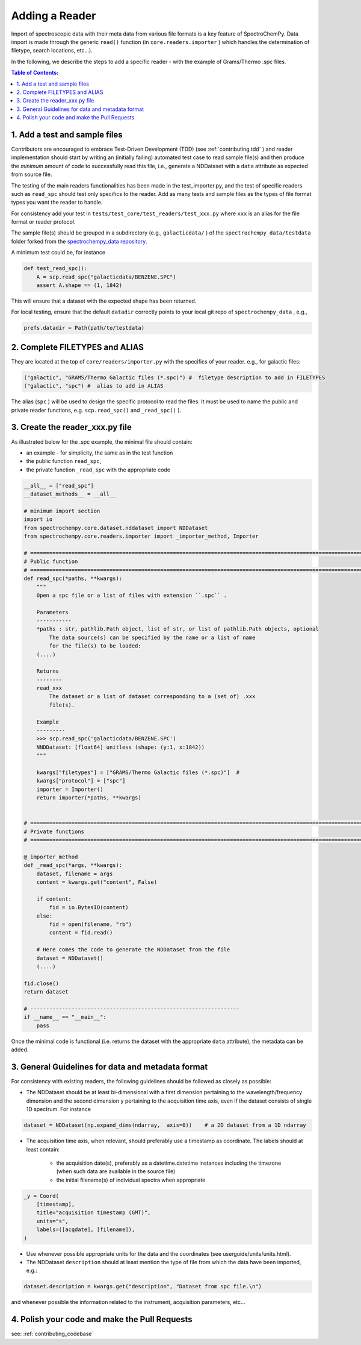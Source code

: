 .. _contributing.reader:


=============================
Adding a Reader
=============================

Import of spectroscopic data with their meta data from various file formats is a key feature of SpectroChemPy. Data
import is made through the generic ``read()`` function (in ``core.readers.importer`` ) which handles
the determination of filetype, search locations,  etc...).

In the following, we describe the steps to add a specific reader - with the example of Grams/Thermo .spc files.

.. contents:: Table of Contents:
   :local:

1. Add a test and sample files
==============================

Contributors are encouraged to embrace Test-Driven Development (TDD) (see :ref:`contributing.tdd` )
and reader implementation should start by writing an (initially failing) automated test case to read sample file(s) and
then produce the *minimum* amount of code to successfully read this file, i.e., generate a NDDataset with a ``data``
attribute as expected from source file.

The testing of the main readers functionalities has been made in the test_importer.py, and the test of
specific readers such as ``read_spc`` should test only specifics to the reader. Add as many tests and sample files as
the types of file format types you want the reader to handle.

For consistency add your test in ``tests/test_core/test_readers/test_xxx.py`` where ``xxx`` is an alias for the
file format or reader protocol.

The sample file(s) should be grouped in a subdirectory (e.g., ``galacticdata/`` ) of the ``spectrochempy_data/testdata``
folder forked from the `spectrochempy_data repository <https://github.com/spectrochempy/spectrochempy_data/>`_.

A minimum test could be, for instance

.. sourcecode:: python

    def test_read_spc():
        A = scp.read_spc("galacticdata/BENZENE.SPC")
        assert A.shape == (1, 1842)

This will ensure that a dataset with the expected shape has been returned.

For local testing, ensure that the default ``datadir`` correctly points to your local git repo of ``spectrochempy_data`` , e.g.,

.. sourcecode:: python

    prefs.datadir = Path(path/to/testdata)

2. Complete FILETYPES and ALIAS
===============================
They are located at the top of ``core/readers/importer.py`` with the specifics of your reader. e.g.,
for galactic files:

.. sourcecode:: python

    ("galactic", "GRAMS/Thermo Galactic files (*.spc)") #  filetype description to add in FILETYPES
    ("galactic", "spc") #  alias to add in ALIAS

The alias (``spc`` ) will be used to design the specific protocol to read the files.
It must be used to name the public and private reader functions, e.g. ``scp.read_spc()`` and ``_read_spc()`` ).

3. Create the reader_xxx.py file
================================

As illustrated below for the .spc example, the minimal file should contain:

- an example - for simplicity, the same as in the test function
- the public function  ``read_spc``,
- the private function ``_read_spc`` with the appropriate code

.. sourcecode:: python

    __all__ = ["read_spc"]
    __dataset_methods__ = __all__

    # minimum import section
    import io
    from spectrochempy.core.dataset.nddataset import NDDataset
    from spectrochempy.core.readers.importer import _importer_method, Importer

    # ======================================================================================================================
    # Public function
    # ======================================================================================================================
    def read_spc(*paths, **kwargs):
        """
        Open a spc file or a list of files with extension ``.spc`` .

        Parameters
        -----------
        *paths : str, pathlib.Path object, list of str, or list of pathlib.Path objects, optional
            The data source(s) can be specified by the name or a list of name
            for the file(s) to be loaded:
        (....)

        Returns
        --------
        read_xxx
            The dataset or a list of dataset corresponding to a (set of) .xxx
            file(s).

        Example
        ---------
        >>> scp.read_spc('galacticdata/BENZENE.SPC')
        NNDDataset: [float64] unitless (shape: (y:1, x:1842))
        """

        kwargs["filetypes"] = ["GRAMS/Thermo Galactic files (*.spc)"]  #
        kwargs["protocol"] = ["spc"]
        importer = Importer()
        return importer(*paths, **kwargs)


    # ======================================================================================================================
    # Private functions
    # ======================================================================================================================

    @_importer_method
    def _read_spc(*args, **kwargs):
        dataset, filename = args
        content = kwargs.get("content", False)

        if content:
            fid = io.BytesIO(content)
        else:
            fid = open(filename, "rb")
            content = fid.read()

        # Here comes the code to generate the NDDataset from the file
        dataset = NDDataset()
        (....)

    fid.close()
    return dataset

    # ------------------------------------------------------------------
    if __name__ == "__main__":
        pass

Once the minimal code is functional (i.e. returns the dataset with the appropriate ``data`` attribute), the metadata can
be added.

3. General Guidelines for data and metadata format
===================================================

For consistency with existing readers, the following guidelines should be followed as closely as possible:

- The NDDataset should be at least bi-dimensional with a first dimension pertaining to the wavelength/frequency dimension
  and the second dimension ``y`` pertaining to the acquisition time axis, even if the dataset consists of single 1D spectrum.
  For instance

.. sourcecode:: python

    dataset = NDDataset(np.expand_dims(ndarray,  axis=0))    # a 2D dataset from a 1D ndarray

- The acquisition time axis, when relevant, should preferably use a timestamp as coordinate. The labels should at least contain:

    - the acquisition date(s), preferably as a datetime.datetime instances including the timezone (when such data are available in the source file)
    - the initial filename(s) of individual spectra when appropriate

.. sourcecode:: python

    _y = Coord(
        [timestamp],
        title="acquisition timestamp (GMT)",
        units="s",
        labels=([acqdate], [filename]),
    )

- Use whenever possible appropriate units for the data and the coordinates (see userguide/units/units.html).
- The NDDataset ``description`` should at least mention the type of file from which the data have been imported, e.g.:

.. sourcecode:: python

    dataset.description = kwargs.get("description", "Dataset from spc file.\n")

and whenever possible the information related to the instrument, acquisition parameters, etc...

4. Polish your code and make the Pull Requests
==============================================

see: :ref:`contributing_codebase`
